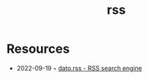 :PROPERTIES:
:ID:       f90a5094-f8d5-4e86-a7ec-346a591d2e96
:END:
#+title: rss

* Resources
- 2022-09-19 ◦ [[https://datorss.com/][dato.rss - RSS search engine]]
